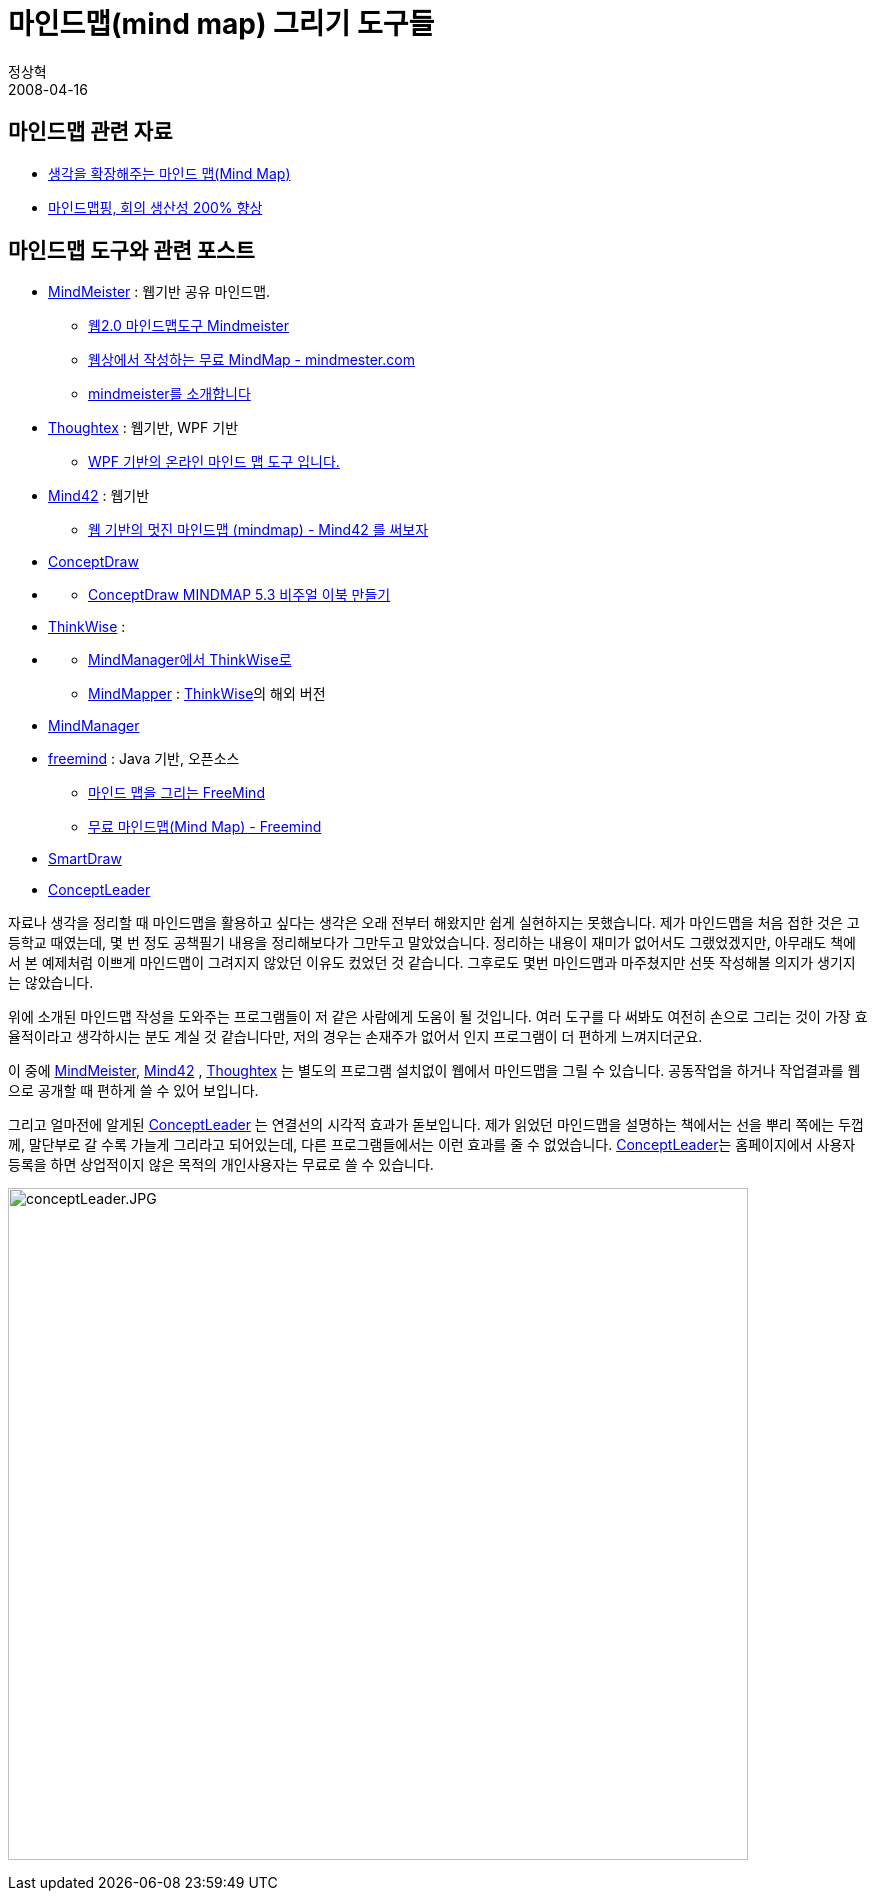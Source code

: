 = 마인드맵(mind map) 그리기 도구들
정상혁
2008-04-16
:jbake-type: post
:jbake-status: published
:jbake-tags: 생산성-도구
:jabke-rootpath: /
:rootpath: /
:content.rootpath: /
:idprefix:

== 마인드맵 관련 자료

* http://moai.tistory.com/197[생각을 확장해주는 마인드 맵(Mind Map)]
* http://news.naver.com/main/read.nhn?mode=LSD&amp;amp;mid=sec&amp;amp;sid1=101&amp;amp;oid=008&amp;amp;aid=0000858692[마인드맵핑, 회의 생산성 200% 향상]

== 마인드맵 도구와 관련 포스트

* http://www.mindmeister.com/[MindMeister] : 웹기반 공유 마인드맵.
** http://hsgames.com/blog/160[웹2.0 마인드맵도구 Mindmeister]
** http://ypshin.com/2690262[웹상에서 작성하는 무료 MindMap - mindmester.com]
** http://dirtybit.tistory.com/118[mindmeister를 소개합니다]
* http://www.thoughtex.net/[Thoughtex] : 웹기반, WPF 기반
** http://blog.naver.com/sjkang73/80038617402[WPF 기반의 온라인 마인드 맵 도구 입니다.]
* http://www.mind42.com/[Mind42] : 웹기반
** http://alones.kr/blog/824[웹 기반의 멋진 마인드맵 (mindmap) - Mind42 를 써보자]
* http://www.conceptdraw.com/[ConceptDraw]
* {blank}
** http://boomup.tistory.com/entry/%EB%A7%88%EC%9D%B8%EB%93%9C%EB%A7%B5%EC%9C%BC%EB%A1%9C-%EC%9D%B4%EB%B6%81-%EB%A7%8C%EB%93%A4%EA%B8%B0-ConceptDraw-53[ConceptDraw MINDMAP 5.3 비주얼 이북 만들기]
* http://www.thinkwise.co.kr/main/main.asp[ThinkWise] :
* {blank}
** http://blog.naver.com/nihilbox/140050405578[MindManager에서 ThinkWise로]
** http://www.mindmapper.com/[MindMapper] : http://www.thinkwise.co.kr/main/main.asp[ThinkWise]의 해외 버전
* http://www.mindjet.com/us/[MindManager]
* http://freemind.sourceforge.net/[freemind] : Java 기반, 오픈소스
** http://skcha.tistory.com/10[마인드 맵을 그리는 FreeMind]
** http://hanburn.tistory.com/59[무료 마인드맵(Mind Map) - Freemind]
* http://www.smartdraw.com/[SmartDraw]
* http://www.conceptleader.com/[ConceptLeader]

자료나 생각을 정리할 때 마인드맵을 활용하고 싶다는 생각은 오래 전부터 해왔지만 쉽게 실현하지는 못했습니다. 제가 마인드맵을 처음 접한 것은 고등학교 때였는데, 몇 번 정도 공책필기 내용을 정리해보다가 그만두고 말았었습니다. 정리하는 내용이 재미가 없어서도 그랬었겠지만, 아무래도 책에서 본 예제처럼 이쁘게 마인드맵이 그려지지 않았던 이유도 컸었던 것 같습니다. 그후로도 몇번 마인드맵과 마주쳤지만 선뜻 작성해볼 의지가 생기지는 않았습니다.

위에 소개된  마인드맵 작성을 도와주는 프로그램들이 저 같은 사람에게 도움이 될 것입니다. 여러 도구를 다 써봐도 여전히 손으로 그리는 것이 가장 효율적이라고 생각하시는 분도  계실 것 같습니다만, 저의 경우는 손재주가 없어서 인지 프로그램이 더 편하게 느껴지더군요.

이 중에 http://www.mindmeister.com/[MindMeister], http://www.mind42.com/[Mind42] , http://www.thoughtex.net/[Thoughtex] 는 별도의 프로그램 설치없이 웹에서 마인드맵을 그릴 수 있습니다. 공동작업을 하거나 작업결과를 웹으로 공개할 때 편하게 쓸 수 있어 보입니다.

그리고 얼마전에 알게된 http://www.conceptleader.com/[ConceptLeader] 는 연결선의 시각적 효과가 돋보입니다.
제가 읽었던 마인드맵을 설명하는 책에서는  선을 뿌리 쪽에는 두껍께, 말단부로 갈 수록 가늘게 그리라고 되어있는데, 다른 프로그램들에서는 이런 효과를 줄 수 없었습니다.  http://www.conceptleader.com/[ConceptLeader]는 홈페이지에서 사용자 등록을 하면 상업적이지 않은 목적의 개인사용자는 무료로 쓸 수 있습니다.

image:http://conceptleader.com/conceptleadercokr/01_pro/images/screen_01.jpg[conceptLeader.JPG,title="conceptLeader.JPG",width=740,height=672]



